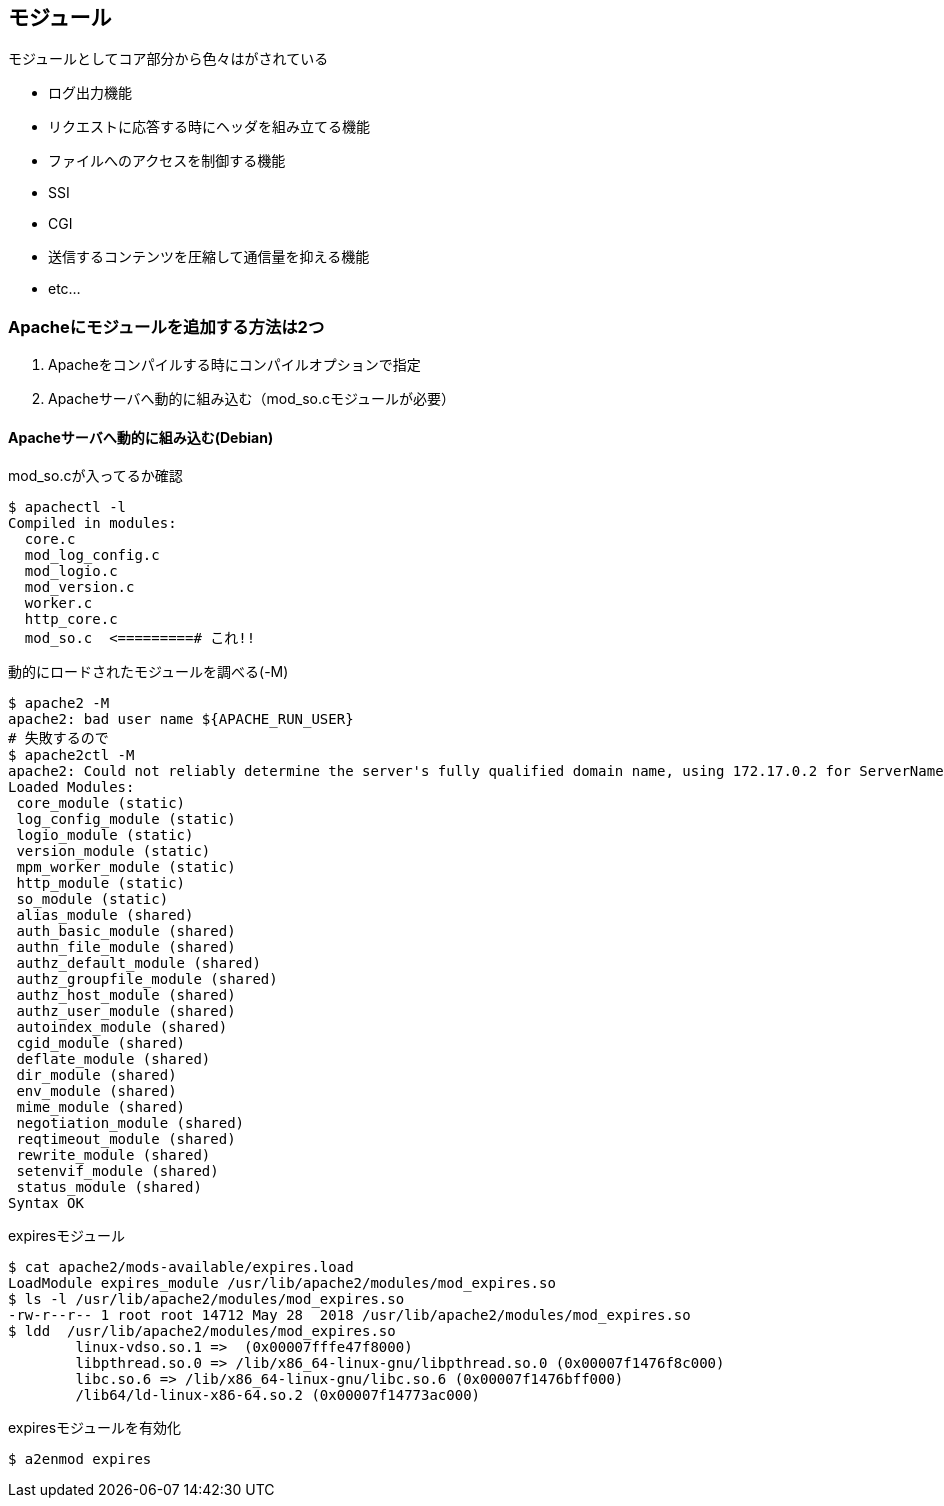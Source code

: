 == モジュール

モジュールとしてコア部分から色々はがされている

* ログ出力機能
* リクエストに応答する時にヘッダを組み立てる機能
* ファイルへのアクセスを制御する機能
* SSI
* CGI
* 送信するコンテンツを圧縮して通信量を抑える機能
* etc...

=== Apacheにモジュールを追加する方法は2つ

1. Apacheをコンパイルする時にコンパイルオプションで指定
2. Apacheサーバへ動的に組み込む（mod_so.cモジュールが必要）

==== Apacheサーバへ動的に組み込む(Debian)

.mod_so.cが入ってるか確認
----
$ apachectl -l
Compiled in modules:
  core.c
  mod_log_config.c
  mod_logio.c
  mod_version.c
  worker.c
  http_core.c
  mod_so.c  <=========# これ!!
----

.動的にロードされたモジュールを調べる(-M)
----
$ apache2 -M
apache2: bad user name ${APACHE_RUN_USER}
# 失敗するので
$ apache2ctl -M
apache2: Could not reliably determine the server's fully qualified domain name, using 172.17.0.2 for ServerName
Loaded Modules:
 core_module (static)
 log_config_module (static)
 logio_module (static)
 version_module (static)
 mpm_worker_module (static)
 http_module (static)
 so_module (static)
 alias_module (shared)
 auth_basic_module (shared)
 authn_file_module (shared)
 authz_default_module (shared)
 authz_groupfile_module (shared)
 authz_host_module (shared)
 authz_user_module (shared)
 autoindex_module (shared)
 cgid_module (shared)
 deflate_module (shared)
 dir_module (shared)
 env_module (shared)
 mime_module (shared)
 negotiation_module (shared)
 reqtimeout_module (shared)
 rewrite_module (shared)
 setenvif_module (shared)
 status_module (shared)
Syntax OK
----

.expiresモジュール
----
$ cat apache2/mods-available/expires.load
LoadModule expires_module /usr/lib/apache2/modules/mod_expires.so
$ ls -l /usr/lib/apache2/modules/mod_expires.so
-rw-r--r-- 1 root root 14712 May 28  2018 /usr/lib/apache2/modules/mod_expires.so
$ ldd  /usr/lib/apache2/modules/mod_expires.so
        linux-vdso.so.1 =>  (0x00007fffe47f8000)
        libpthread.so.0 => /lib/x86_64-linux-gnu/libpthread.so.0 (0x00007f1476f8c000)
        libc.so.6 => /lib/x86_64-linux-gnu/libc.so.6 (0x00007f1476bff000)
        /lib64/ld-linux-x86-64.so.2 (0x00007f14773ac000)
----

.expiresモジュールを有効化
----
$ a2enmod expires
----
